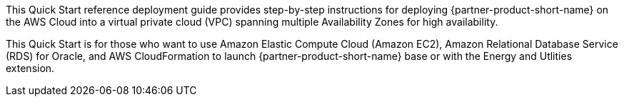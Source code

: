 // Replace the content in <>
// Identify your target audience and explain how/why they would use this Quick Start.
//Avoid borrowing text from third-party websites (copying text from AWS service documentation is fine). Also, avoid marketing-speak, focusing instead on the technical aspect.

This Quick Start reference deployment guide provides step-by-step instructions for deploying {partner-product-short-name} on the AWS Cloud into a virtual private cloud (VPC)
spanning multiple Availability Zones for high availability.

This Quick Start is for those who want to use Amazon Elastic Compute Cloud (Amazon EC2), Amazon Relational Database Service (RDS) for Oracle, and AWS CloudFormation to launch 
{partner-product-short-name} base or with the Energy and Utlities extension.